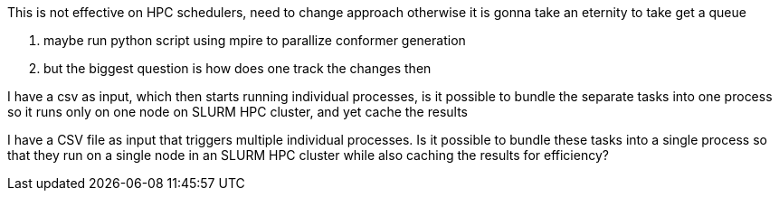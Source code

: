 This is not effective on HPC schedulers,
need to change approach otherwise it is gonna take an eternity to take get a queue


1. maybe run python script using mpire to parallize conformer generation
2. but the biggest question is how does one track the changes then

I have a csv as input, which then starts running individual processes, is it possible to bundle the separate tasks into one process so it runs only on one node on SLURM HPC cluster, and yet cache the results


I have a CSV file as input that triggers multiple individual processes. Is it possible to bundle these tasks into a single process so that they run on a single node in an SLURM HPC cluster while also caching the results for efficiency?